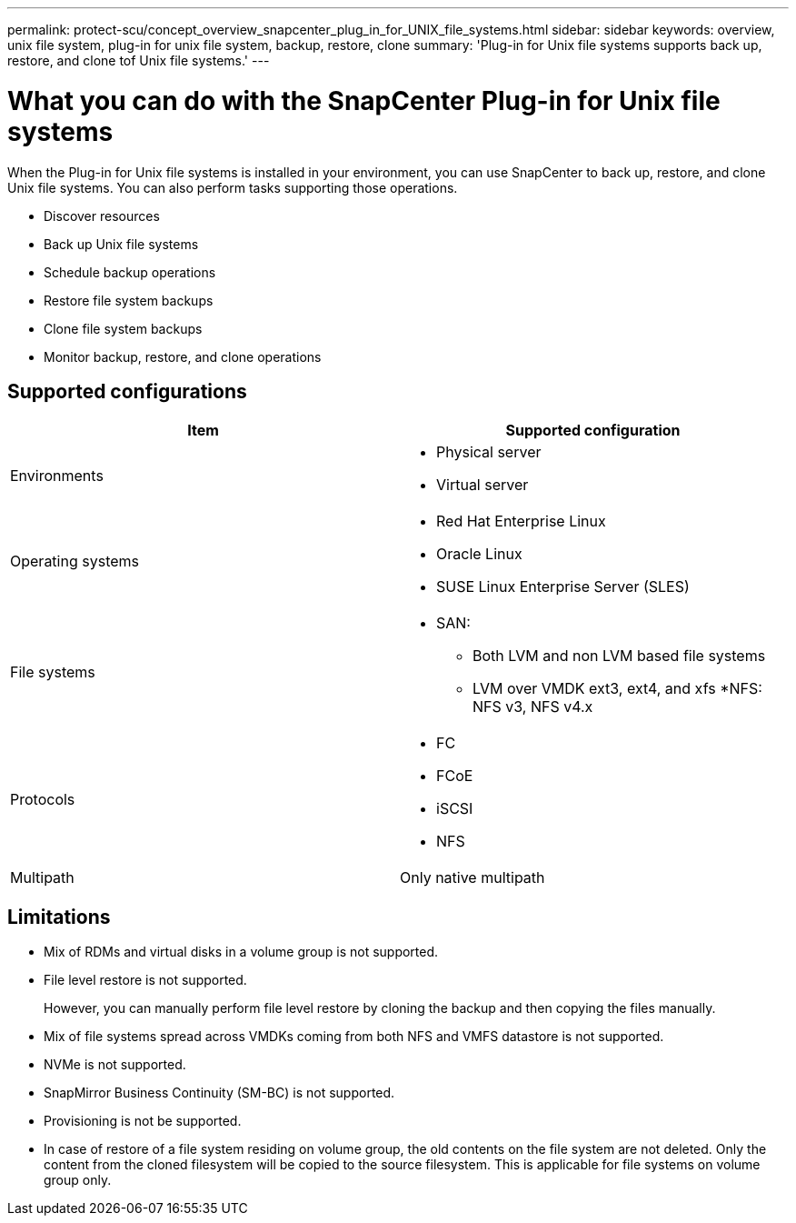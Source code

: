---
permalink: protect-scu/concept_overview_snapcenter_plug_in_for_UNIX_file_systems.html
sidebar: sidebar
keywords: overview, unix file system, plug-in for unix file system, backup, restore, clone
summary: 'Plug-in for Unix file systems supports back up, restore, and clone tof Unix file systems.'
---

= What you can do with the SnapCenter Plug-in for Unix file systems
:icons: font
:imagesdir: ../media/

[.lead]
When the Plug-in for Unix file systems is installed in your environment, you can use SnapCenter to back up, restore, and clone Unix file systems. You can also perform tasks supporting those operations.

* Discover resources
* Back up Unix file systems
* Schedule backup operations
* Restore file system backups
* Clone file system backups
* Monitor backup, restore, and clone operations

== Supported configurations

|===
| Item | Supported configuration

a|
Environments
a|
* Physical server
* Virtual server

a|
Operating systems
a|
* Red Hat Enterprise Linux
* Oracle Linux
* SUSE Linux Enterprise Server (SLES)

a|
File systems
a|
* SAN: 
** Both LVM and non LVM based file systems
** LVM over VMDK ext3, ext4, and xfs
*NFS: NFS v3, NFS v4.x

a|
Protocols
a|
* FC
* FCoE
* iSCSI
* NFS

a|
Multipath
a|
Only native multipath

|===

== Limitations

* Mix of RDMs and virtual disks in a volume group is not supported.
* File level restore is not supported.
+
However, you can manually perform file level restore by cloning the backup and then copying the files manually.
* Mix of file systems spread across VMDKs coming from both NFS and VMFS datastore is not supported.
* NVMe is not supported.
* SnapMirror Business Continuity (SM-BC) is not supported.
* Provisioning is not be supported.
* In case of restore of a file system residing on volume group, the old contents on the file system are not deleted. Only the content from the cloned filesystem will be copied to the source filesystem. This is applicable for file systems on volume group only.